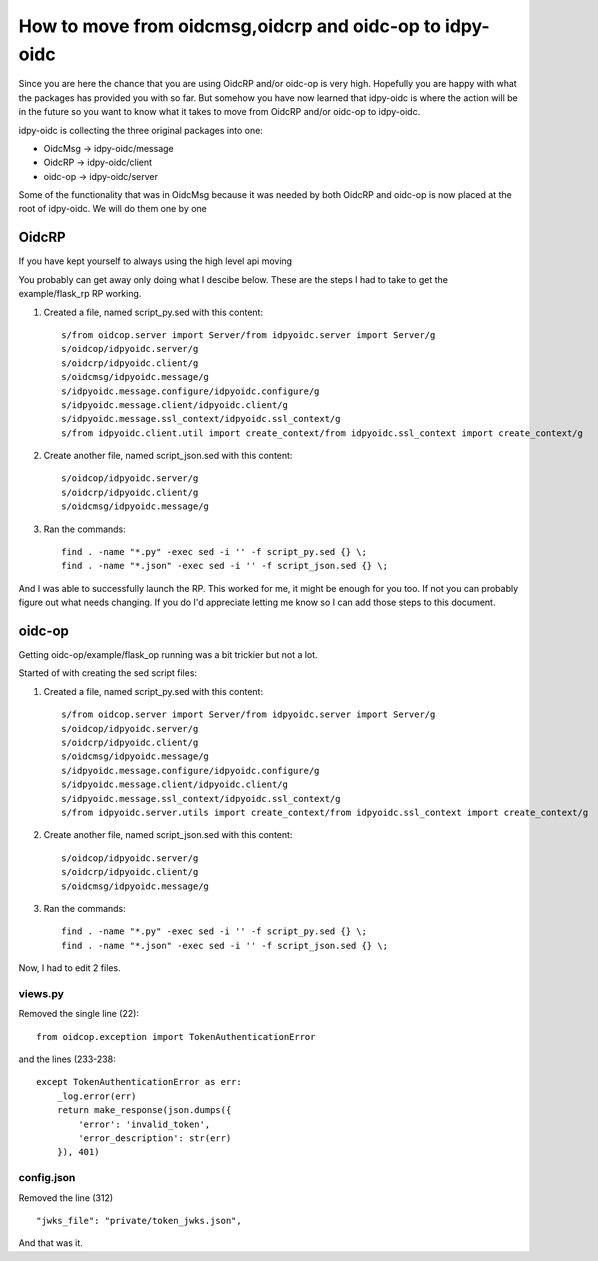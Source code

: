 .. _move:

********************************************************
How to move from oidcmsg,oidcrp and oidc-op to idpy-oidc
********************************************************

Since you are here the chance that you are using OidcRP and/or oidc-op is very
high. Hopefully you are happy with what the packages has provided you with
so far. But somehow you have now learned that idpy-oidc is where the
action will be in the future so you want to know what it takes to move
from OidcRP and/or oidc-op to idpy-oidc.

idpy-oidc is collecting the three original packages into one:

* OidcMsg -> idpy-oidc/message
* OidcRP -> idpy-oidc/client
* oidc-op -> idpy-oidc/server

Some of the functionality that was in OidcMsg because it was needed by
both OidcRP and oidc-op is now placed at the root of idpy-oidc.
We will do them one by one

OidcRP
------

If you have kept yourself to always using the high level api moving

You probably can get away only doing what I descibe below.
These are the steps I had to take to get the example/flask_rp RP working.

1) Created a file, named script_py.sed with this content::

    s/from oidcop.server import Server/from idpyoidc.server import Server/g
    s/oidcop/idpyoidc.server/g
    s/oidcrp/idpyoidc.client/g
    s/oidcmsg/idpyoidc.message/g
    s/idpyoidc.message.configure/idpyoidc.configure/g
    s/idpyoidc.message.client/idpyoidc.client/g
    s/idpyoidc.message.ssl_context/idpyoidc.ssl_context/g
    s/from idpyoidc.client.util import create_context/from idpyoidc.ssl_context import create_context/g

2) Create another file, named script_json.sed with this content::

    s/oidcop/idpyoidc.server/g
    s/oidcrp/idpyoidc.client/g
    s/oidcmsg/idpyoidc.message/g

3) Ran the commands::

    find . -name "*.py" -exec sed -i '' -f script_py.sed {} \;
    find . -name "*.json" -exec sed -i '' -f script_json.sed {} \;

And I was able to successfully launch the RP.
This worked for me, it might be enough for you too. If not you can probably
figure out what needs changing. If you do I'd appreciate letting me know
so I can add those steps to this document.

oidc-op
-------

Getting oidc-op/example/flask_op running was a bit trickier but not a lot.

Started of with creating the sed script files:

1) Created a file, named script_py.sed with this content::

    s/from oidcop.server import Server/from idpyoidc.server import Server/g
    s/oidcop/idpyoidc.server/g
    s/oidcrp/idpyoidc.client/g
    s/oidcmsg/idpyoidc.message/g
    s/idpyoidc.message.configure/idpyoidc.configure/g
    s/idpyoidc.message.client/idpyoidc.client/g
    s/idpyoidc.message.ssl_context/idpyoidc.ssl_context/g
    s/from idpyoidc.server.utils import create_context/from idpyoidc.ssl_context import create_context/g

2) Create another file, named script_json.sed with this content::

    s/oidcop/idpyoidc.server/g
    s/oidcrp/idpyoidc.client/g
    s/oidcmsg/idpyoidc.message/g

3) Ran the commands::

    find . -name "*.py" -exec sed -i '' -f script_py.sed {} \;
    find . -name "*.json" -exec sed -i '' -f script_json.sed {} \;

Now, I had to edit 2 files.

views.py
++++++++

Removed the single line (22)::

    from oidcop.exception import TokenAuthenticationError

and the lines (233-238::

         except TokenAuthenticationError as err:
             _log.error(err)
             return make_response(json.dumps({
                 'error': 'invalid_token',
                 'error_description': str(err)
             }), 401)


config.json
+++++++++++

Removed the line (312) ::

    "jwks_file": "private/token_jwks.json",

And that was it.